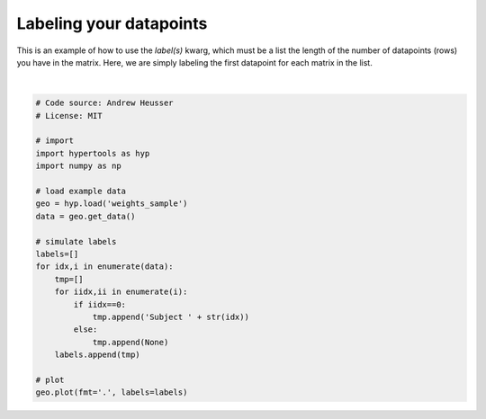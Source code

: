 
.. DO NOT EDIT.
.. THIS FILE WAS AUTOMATICALLY GENERATED BY SPHINX-GALLERY.
.. TO MAKE CHANGES, EDIT THE SOURCE PYTHON FILE:
.. "auto_examples/plot_labels.py"
.. LINE NUMBERS ARE GIVEN BELOW.

.. only:: html

    .. note::
        :class: sphx-glr-download-link-note

        :ref:`Go to the end <sphx_glr_download_auto_examples_plot_labels.py>`
        to download the full example code.

.. rst-class:: sphx-glr-example-title

.. _sphx_glr_auto_examples_plot_labels.py:


=============================
Labeling your datapoints
=============================

This is an example of how to use the `label(s)` kwarg, which must be a list the
length of the number of datapoints (rows) you have in the matrix.  Here, we
are simply labeling the first datapoint for each matrix in the list.

.. GENERATED FROM PYTHON SOURCE LINES 11-36



.. image-sg:: /auto_examples/images/sphx_glr_plot_labels_001.png
   :alt: plot labels
   :srcset: /auto_examples/images/sphx_glr_plot_labels_001.png
   :class: sphx-glr-single-img


.. rst-class:: sphx-glr-script-out

 .. code-block:: none


    <hypertools.datageometry.DataGeometry object at 0x13262b050>





|

.. code-block:: Python


    # Code source: Andrew Heusser
    # License: MIT

    # import
    import hypertools as hyp
    import numpy as np

    # load example data
    geo = hyp.load('weights_sample')
    data = geo.get_data()

    # simulate labels
    labels=[]
    for idx,i in enumerate(data):
        tmp=[]
        for iidx,ii in enumerate(i):
            if iidx==0:
                tmp.append('Subject ' + str(idx))
            else:
                tmp.append(None)
        labels.append(tmp)

    # plot
    geo.plot(fmt='.', labels=labels)


.. rst-class:: sphx-glr-timing

   **Total running time of the script:** (0 minutes 0.044 seconds)


.. _sphx_glr_download_auto_examples_plot_labels.py:

.. only:: html

  .. container:: sphx-glr-footer sphx-glr-footer-example

    .. container:: sphx-glr-download sphx-glr-download-jupyter

      :download:`Download Jupyter notebook: plot_labels.ipynb <plot_labels.ipynb>`

    .. container:: sphx-glr-download sphx-glr-download-python

      :download:`Download Python source code: plot_labels.py <plot_labels.py>`

    .. container:: sphx-glr-download sphx-glr-download-zip

      :download:`Download zipped: plot_labels.zip <plot_labels.zip>`


.. only:: html

 .. rst-class:: sphx-glr-signature

    `Gallery generated by Sphinx-Gallery <https://sphinx-gallery.github.io>`_
